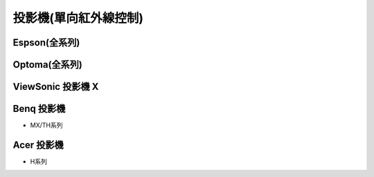 .. _projector:

======================
投影機(單向紅外線控制)
======================

--------------
Espson(全系列)
--------------

--------------
Optoma(全系列)
--------------

------------------
ViewSonic	投影機	X
------------------

------------
Benq	投影機
------------

* MX/TH系列

------------
Acer	投影機	
------------

* H系列
